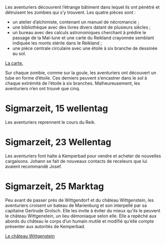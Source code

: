 Les aventuriers découvrent l’étrange bâtiment dans lequel ils ont
pénétré et détruisent les zombies qui s’y trouvent. Les quatre pièces
sont :

- un atelier d’alchimiste, contenant un manuel de nécromancie ;
- une bibliothèque avec des livres divers datant de plusieurs siècles ;
- un bureau avec des calculs astronomiques cherchant à prédire le
  passage de la Mal-lune et une carte du Reikland crayonnée semblant
  indiquée les monts stérile dans le Reikland ;
- une pièce centrale circulaire avec une étoile à six branche de
  dessinée au sol.

[[file:aventure-03-mort_sur_le_reik/ADJ/document 06.jpg][La carte.]]

Sur chaque zombie, comme sur la goule, les aventuriers ont découvert
un tube en forme d’étoile. Ces derniers peuvent s’encastrer dans le
sol à chaque extrémité de l’étoile à six branches. Malheureusement,
les aventuriers n’en ont trouvé que cinq.

* Sigmarzeit, 15 wellentag

Les aventuriers reprennent le cours du Reik.

* Sigmarzeit, 23 Wellentag

Les aventuriers font halte à Kemperbad pour vendre et acheter de
nouvelles cargaisons. Johann se fait de nouveaux contacts de
receleurs que lui avaient recommandé Josef.

* Sigmarzeit, 25 Marktag

Peu avant de passer près de Wittgendorf et du château Wittgenstein,
les aventuriers croisent un bateau de Marienburg et son interpellé par
sa capitaine Gertrude Grolsch. Elle les invite à éviter du mieux
qu’ils le peuvent le château Wittgenstein, un lieu démoniaque selon
elle. Elle a repêché aux abords du château le corps d’un humain
mutilé et modifié qu’elle compte présenter aux autorités de
Kemperbad.

[[file:aventure-03-mort_sur_le_reik/ADJ/illustration_château_wittgenstein.jpg][Le château Wittgenstein]]
